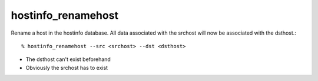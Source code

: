 hostinfo_renamehost
===================

Rename a host in the hostinfo database. All data associated with the srchost will now be associated with the dsthost.::

    % hostinfo_renamehost --src <srchost> --dst <dsthost>

* The dsthost can't exist beforehand
* Obviously the srchost has to exist
